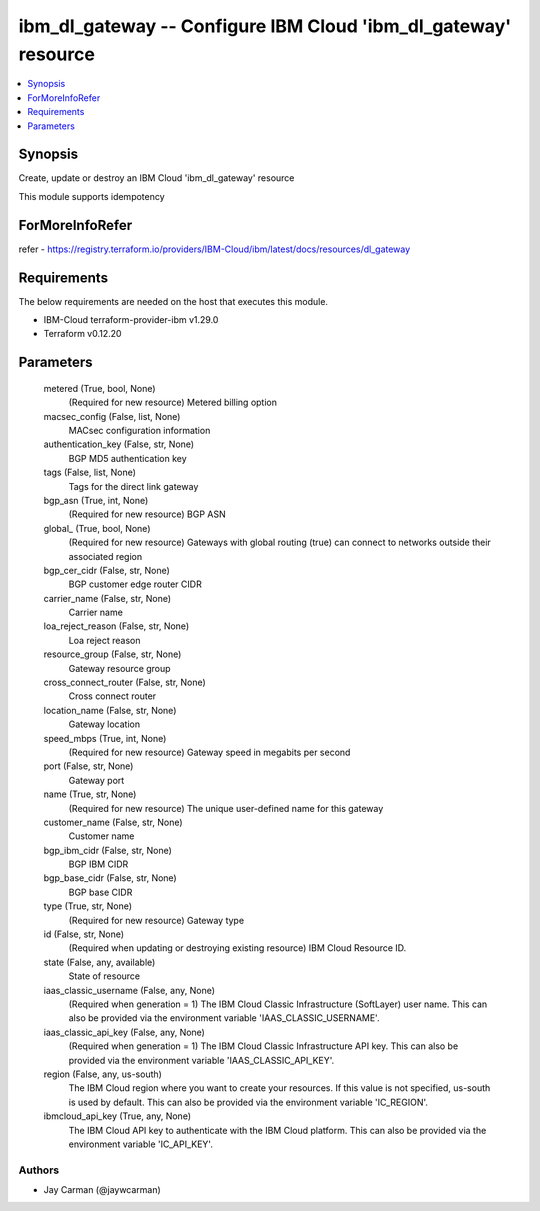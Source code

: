 
ibm_dl_gateway -- Configure IBM Cloud 'ibm_dl_gateway' resource
===============================================================

.. contents::
   :local:
   :depth: 1


Synopsis
--------

Create, update or destroy an IBM Cloud 'ibm_dl_gateway' resource

This module supports idempotency


ForMoreInfoRefer
----------------
refer - https://registry.terraform.io/providers/IBM-Cloud/ibm/latest/docs/resources/dl_gateway

Requirements
------------
The below requirements are needed on the host that executes this module.

- IBM-Cloud terraform-provider-ibm v1.29.0
- Terraform v0.12.20



Parameters
----------

  metered (True, bool, None)
    (Required for new resource) Metered billing option


  macsec_config (False, list, None)
    MACsec configuration information


  authentication_key (False, str, None)
    BGP MD5 authentication key


  tags (False, list, None)
    Tags for the direct link gateway


  bgp_asn (True, int, None)
    (Required for new resource) BGP ASN


  global_ (True, bool, None)
    (Required for new resource) Gateways with global routing (true) can connect to networks outside their associated region


  bgp_cer_cidr (False, str, None)
    BGP customer edge router CIDR


  carrier_name (False, str, None)
    Carrier name


  loa_reject_reason (False, str, None)
    Loa reject reason


  resource_group (False, str, None)
    Gateway resource group


  cross_connect_router (False, str, None)
    Cross connect router


  location_name (False, str, None)
    Gateway location


  speed_mbps (True, int, None)
    (Required for new resource) Gateway speed in megabits per second


  port (False, str, None)
    Gateway port


  name (True, str, None)
    (Required for new resource) The unique user-defined name for this gateway


  customer_name (False, str, None)
    Customer name


  bgp_ibm_cidr (False, str, None)
    BGP IBM CIDR


  bgp_base_cidr (False, str, None)
    BGP base CIDR


  type (True, str, None)
    (Required for new resource) Gateway type


  id (False, str, None)
    (Required when updating or destroying existing resource) IBM Cloud Resource ID.


  state (False, any, available)
    State of resource


  iaas_classic_username (False, any, None)
    (Required when generation = 1) The IBM Cloud Classic Infrastructure (SoftLayer) user name. This can also be provided via the environment variable 'IAAS_CLASSIC_USERNAME'.


  iaas_classic_api_key (False, any, None)
    (Required when generation = 1) The IBM Cloud Classic Infrastructure API key. This can also be provided via the environment variable 'IAAS_CLASSIC_API_KEY'.


  region (False, any, us-south)
    The IBM Cloud region where you want to create your resources. If this value is not specified, us-south is used by default. This can also be provided via the environment variable 'IC_REGION'.


  ibmcloud_api_key (True, any, None)
    The IBM Cloud API key to authenticate with the IBM Cloud platform. This can also be provided via the environment variable 'IC_API_KEY'.













Authors
~~~~~~~

- Jay Carman (@jaywcarman)


